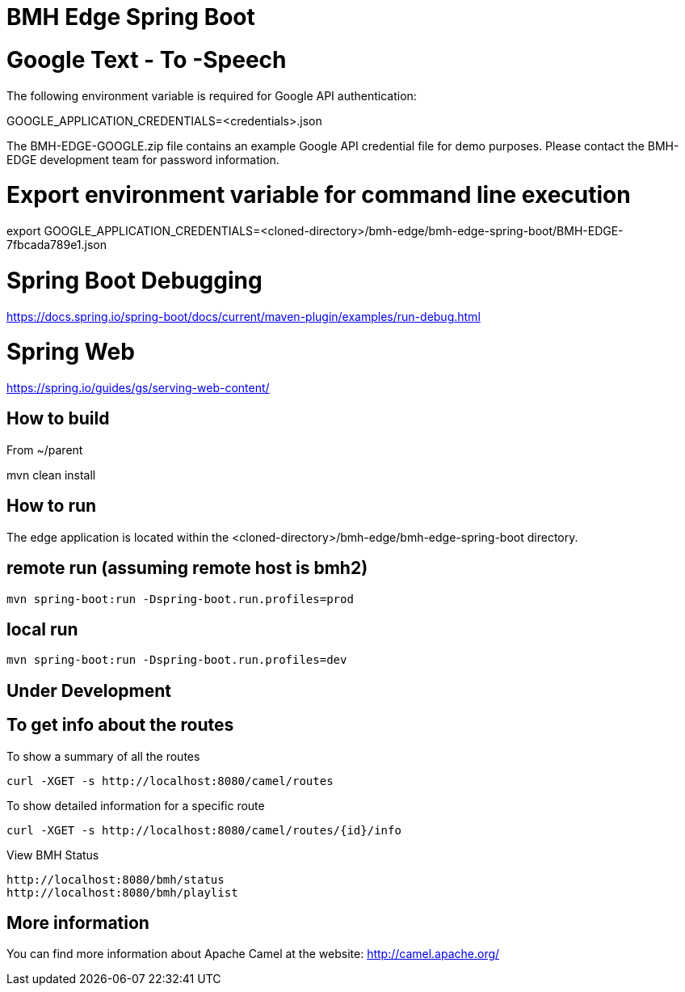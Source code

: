# BMH Edge Spring Boot

# Google Text - To -Speech

The following environment variable is required for Google API authentication: 

GOOGLE_APPLICATION_CREDENTIALS=<credentials>.json 

The BMH-EDGE-GOOGLE.zip file contains an example Google API credential file for demo purposes.   
Please contact the BMH-EDGE development team for password information.  

# Export environment variable for command line execution
export GOOGLE_APPLICATION_CREDENTIALS=<cloned-directory>/bmh-edge/bmh-edge-spring-boot/BMH-EDGE-7fbcada789e1.json

# Spring Boot Debugging
https://docs.spring.io/spring-boot/docs/current/maven-plugin/examples/run-debug.html


# Spring Web
https://spring.io/guides/gs/serving-web-content/

## How to build
From ~/parent

mvn clean install

## How to run
The edge application is located within the <cloned-directory>/bmh-edge/bmh-edge-spring-boot directory.   

## remote run (assuming remote host is bmh2)  
    mvn spring-boot:run -Dspring-boot.run.profiles=prod
 
## local run
    mvn spring-boot:run -Dspring-boot.run.profiles=dev
    
    
## Under Development ##

## To get info about the routes

To show a summary of all the routes

----
curl -XGET -s http://localhost:8080/camel/routes
----

To show detailed information for a specific route

----
curl -XGET -s http://localhost:8080/camel/routes/{id}/info
----

View BMH Status
----
http://localhost:8080/bmh/status
http://localhost:8080/bmh/playlist
----


## More information

You can find more information about Apache Camel at the website: http://camel.apache.org/
